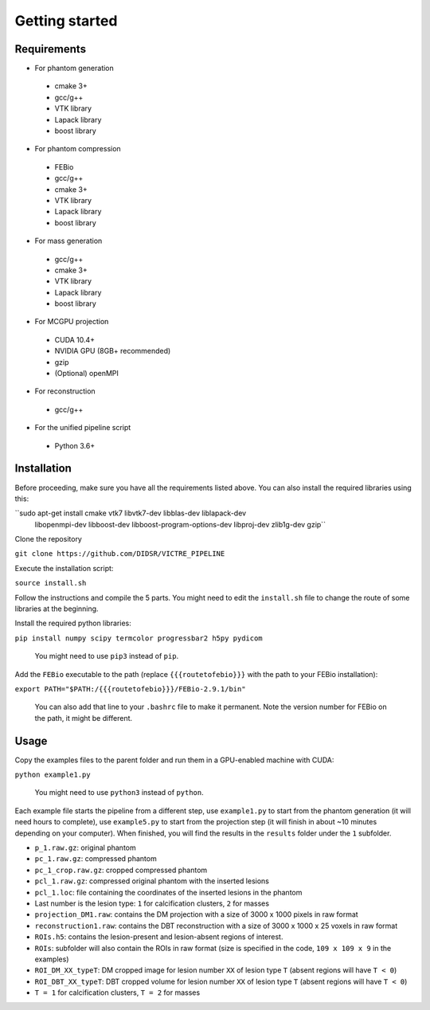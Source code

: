 Getting started
===============

Requirements
------------

-  For phantom generation

  -  cmake 3+
  -  gcc/g++
  -  VTK library
  -  Lapack library
  -  boost library

-  For phantom compression

  -  FEBio
  -  gcc/g++
  -  cmake 3+
  -  VTK library
  -  Lapack library
  -  boost library

-  For mass generation

  -  gcc/g++
  -  cmake 3+
  -  VTK library
  -  Lapack library
  -  boost library

-  For MCGPU projection

  -  CUDA 10.4+
  -  NVIDIA GPU (8GB+ recommended)
  -  gzip
  -  (Optional) openMPI

-  For reconstruction

  -  gcc/g++

-  For the unified pipeline script

  -  Python 3.6+

Installation
------------

Before proceeding, make sure you have all the requirements listed above.
You can also install the required libraries using this:

``sudo apt-get install cmake vtk7 libvtk7-dev libblas-dev liblapack-dev 
       libopenmpi-dev libboost-dev libboost-program-options-dev 
       libproj-dev zlib1g-dev gzip``

Clone the repository

``git clone https://github.com/DIDSR/VICTRE_PIPELINE``

Execute the installation script:

``source install.sh``

Follow the instructions and compile the 5 parts. You might need to edit
the ``install.sh`` file to change the route of some libraries at the
beginning.

Install the required python libraries:

``pip install numpy scipy termcolor progressbar2 h5py pydicom``

    You might need to use ``pip3`` instead of ``pip``.

Add the ``FEBio`` executable to the path (replace ``{{{routetofebio}}}``
with the path to your FEBio installation):

``export PATH="$PATH:/{{{routetofebio}}}/FEBio-2.9.1/bin"``

    You can also add that line to your ``.bashrc`` file to make it
    permanent. Note the version number for FEBio on the path, it might 
    be different.

Usage
-----

Copy the examples files to the parent folder and run them in a
GPU-enabled machine with CUDA:

``python example1.py``

    You might need to use ``python3`` instead of ``python``.

Each example file starts the pipeline from a different step, use
``example1.py`` to start from the phantom generation (it will need hours
to complete), use ``example5.py`` to start from the projection step (it
will finish in about ~10 minutes depending on your computer). When
finished, you will find the results in the ``results`` folder under the
``1`` subfolder.

-  ``p_1.raw.gz``: original phantom
-  ``pc_1.raw.gz``: compressed phantom
-  ``pc_1_crop.raw.gz``: cropped compressed phantom
-  ``pcl_1.raw.gz``: compressed original phantom with the inserted
   lesions
-  ``pcl_1.loc``: file containing the coordinates of the inserted
   lesions in the phantom
-  Last number is the lesion type: ``1`` for calcification clusters,
   ``2`` for masses
-  ``projection_DM1.raw``: contains the DM projection with a size of
   3000 x 1000 pixels in raw format
-  ``reconstruction1.raw``: contains the DBT reconstruction with a size
   of 3000 x 1000 x 25 voxels in raw format
-  ``ROIs.h5``: contains the lesion-present and lesion-absent regions of
   interest.
-  ``ROIs``: subfolder will also contain the ROIs in raw format (size is
   specified in the code, ``109 x 109 x 9`` in the examples)
-  ``ROI_DM_XX_typeT``: DM cropped image for lesion number ``XX`` of
   lesion type ``T`` (absent regions will have ``T < 0``)
-  ``ROI_DBT_XX_typeT``: DBT cropped volume for lesion number ``XX`` of
   lesion type ``T`` (absent regions will have ``T < 0``)
-  ``T = 1`` for calcification clusters, ``T = 2`` for masses

